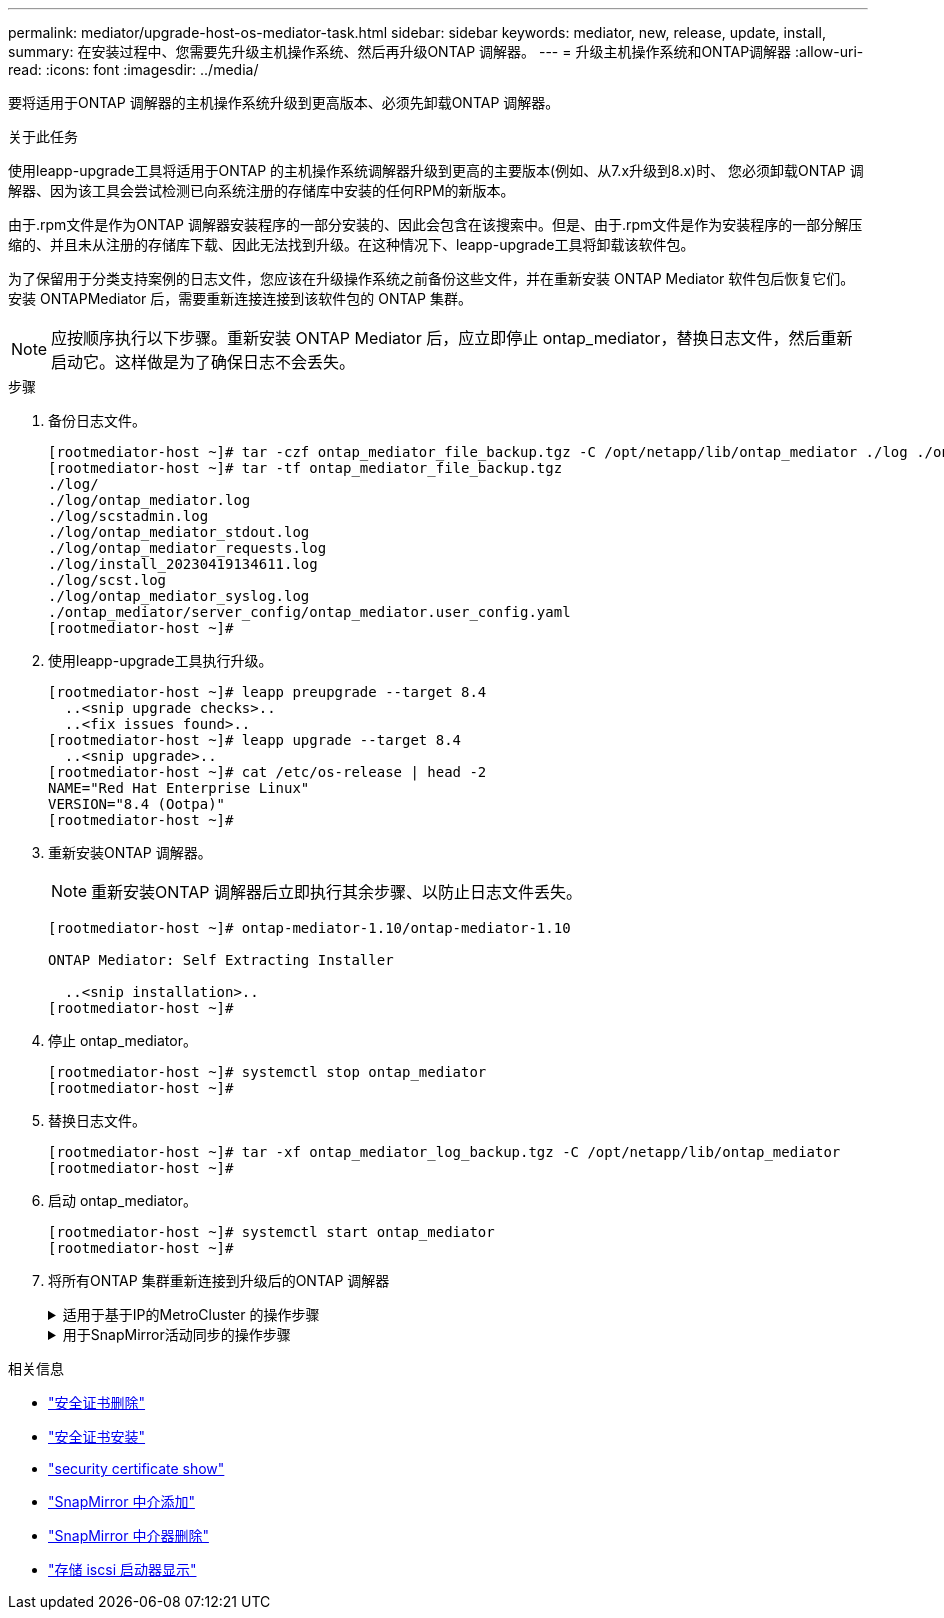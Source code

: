 ---
permalink: mediator/upgrade-host-os-mediator-task.html 
sidebar: sidebar 
keywords: mediator, new, release, update, install, 
summary: 在安装过程中、您需要先升级主机操作系统、然后再升级ONTAP 调解器。 
---
= 升级主机操作系统和ONTAP调解器
:allow-uri-read: 
:icons: font
:imagesdir: ../media/


[role="lead"]
要将适用于ONTAP 调解器的主机操作系统升级到更高版本、必须先卸载ONTAP 调解器。

.关于此任务
使用leapp-upgrade工具将适用于ONTAP 的主机操作系统调解器升级到更高的主要版本(例如、从7.x升级到8.x)时、 您必须卸载ONTAP 调解器、因为该工具会尝试检测已向系统注册的存储库中安装的任何RPM的新版本。

由于.rpm文件是作为ONTAP 调解器安装程序的一部分安装的、因此会包含在该搜索中。但是、由于.rpm文件是作为安装程序的一部分解压缩的、并且未从注册的存储库下载、因此无法找到升级。在这种情况下、leapp-upgrade工具将卸载该软件包。

为了保留用于分类支持案例的日志文件，您应该在升级操作系统之前备份这些文件，并在重新安装 ONTAP Mediator 软件包后恢复它们。安装 ONTAPMediator 后，需要重新连接连接到该软件包的 ONTAP 集群。


NOTE: 应按顺序执行以下步骤。重新安装 ONTAP Mediator 后，应立即停止 ontap_mediator，替换日志文件，然后重新启动它。这样做是为了确保日志不会丢失。

.步骤
. 备份日志文件。
+
....
[rootmediator-host ~]# tar -czf ontap_mediator_file_backup.tgz -C /opt/netapp/lib/ontap_mediator ./log ./ontap_mediator/server_config/ontap_mediator.user_config.yaml
[rootmediator-host ~]# tar -tf ontap_mediator_file_backup.tgz
./log/
./log/ontap_mediator.log
./log/scstadmin.log
./log/ontap_mediator_stdout.log
./log/ontap_mediator_requests.log
./log/install_20230419134611.log
./log/scst.log
./log/ontap_mediator_syslog.log
./ontap_mediator/server_config/ontap_mediator.user_config.yaml
[rootmediator-host ~]#
....
. 使用leapp-upgrade工具执行升级。
+
....
[rootmediator-host ~]# leapp preupgrade --target 8.4
  ..<snip upgrade checks>..
  ..<fix issues found>..
[rootmediator-host ~]# leapp upgrade --target 8.4
  ..<snip upgrade>..
[rootmediator-host ~]# cat /etc/os-release | head -2
NAME="Red Hat Enterprise Linux"
VERSION="8.4 (Ootpa)"
[rootmediator-host ~]#
....
. 重新安装ONTAP 调解器。
+

NOTE: 重新安装ONTAP 调解器后立即执行其余步骤、以防止日志文件丢失。

+
....
[rootmediator-host ~]# ontap-mediator-1.10/ontap-mediator-1.10

ONTAP Mediator: Self Extracting Installer

  ..<snip installation>..
[rootmediator-host ~]#
....
. 停止 ontap_mediator。
+
....
[rootmediator-host ~]# systemctl stop ontap_mediator
[rootmediator-host ~]#
....
. 替换日志文件。
+
....
[rootmediator-host ~]# tar -xf ontap_mediator_log_backup.tgz -C /opt/netapp/lib/ontap_mediator
[rootmediator-host ~]#
....
. 启动 ontap_mediator。
+
....
[rootmediator-host ~]# systemctl start ontap_mediator
[rootmediator-host ~]#
....
. 将所有ONTAP 集群重新连接到升级后的ONTAP 调解器
+
.适用于基于IP的MetroCluster 的操作步骤
[%collapsible]
====
....
siteA::> metrocluster configuration-settings mediator show
Mediator IP     Port    Node                    Configuration Connection
                                                Status        Status
--------------- ------- ----------------------- ------------- -----------
172.31.40.122
                31784   siteA-node2             true          false
                        siteA-node1             true          false
                        siteB-node2             true          false
                        siteB-node2             true          false
siteA::> metrocluster configuration-settings mediator remove
Removing the mediator and disabling Automatic Unplanned Switchover. It may take a few minutes to complete.
Please enter the username for the mediator: mediatoradmin
Please enter the password for the mediator:
Confirm the mediator password:
Automatic Unplanned Switchover is disabled for all nodes...
Removing mediator mailboxes...
Successfully removed the mediator.

siteA::> metrocluster configuration-settings mediator add -mediator-address 172.31.40.122
Adding the mediator and enabling Automatic Unplanned Switchover. It may take a few minutes to complete.
Please enter the username for the mediator: mediatoradmin
Please enter the password for the mediator:
Confirm the mediator password:
Successfully added the mediator.

siteA::> metrocluster configuration-settings mediator show
Mediator IP     Port    Node                    Configuration Connection
                                                Status        Status
--------------- ------- ----------------------- ------------- -----------
172.31.40.122
                31784   siteA-node2             true          true
                        siteA-node1             true          true
                        siteB-node2             true          true
                        siteB-node2             true          true
siteA::>
....
====
+
.用于SnapMirror活动同步的操作步骤
[%collapsible]
====
对于SnapMirror主动同步、如果您在/opt/NetApp目录之外安装了TLS证书、则不需要重新安装它。如果您使用的是默认生成的自签名证书、或者将自定义证书放在/opt/NetApp目录中、则应将其备份并还原。

....
peer1::> snapmirror mediator show
Mediator Address Peer Cluster     Connection Status Quorum Status
---------------- ---------------- ----------------- -------------
172.31.49.237    peer2            unreachable       true

peer1::> snapmirror mediator remove -mediator-address 172.31.49.237 -peer-cluster peer2

Info: [Job 39] 'mediator remove' job queued

peer1::> job show -id 39
                            Owning
Job ID Name                 Vserver    Node           State
------ -------------------- ---------- -------------- ----------
39     mediator remove      peer1      peer1-node1    Success
     Description: Removing entry in mediator

peer1::> security certificate show -common-name ONTAPMediatorCA
Vserver    Serial Number   Certificate Name                       Type
---------- --------------- -------------------------------------- ------------
peer1
        4A790360081F41145E14C5D7CE721DC6C210007F
                        ONTAPMediatorCA                        server-ca
    Certificate Authority: ONTAP Mediator CA
        Expiration Date: Mon Apr 17 10:27:54 2073

peer1::> security certificate delete -common-name ONTAPMediatorCA *
1 entry was deleted.

 peer1::> security certificate install -type server-ca -vserver peer1

Please enter Certificate: Press <Enter> when done
  ..<snip ONTAP Mediator CA public key>..

You should keep a copy of the CA-signed digital certificate for future reference.

The installed certificate's CA and serial number for reference:
CA: ONTAP Mediator CA
serial: 44786524464C5113D5EC966779D3002135EA4254

The certificate's generated name for reference: ONTAPMediatorCA

peer2::> security certificate delete -common-name ONTAPMediatorCA *
1 entry was deleted.

peer2::> security certificate install -type server-ca -vserver peer2

 Please enter Certificate: Press <Enter> when done
..<snip ONTAP Mediator CA public key>..


You should keep a copy of the CA-signed digital certificate for future reference.

The installed certificate's CA and serial number for reference:
CA: ONTAP Mediator CA
serial: 44786524464C5113D5EC966779D3002135EA4254

The certificate's generated name for reference: ONTAPMediatorCA

peer1::> snapmirror mediator add -mediator-address 172.31.49.237 -peer-cluster peer2 -username mediatoradmin

Notice: Enter the mediator password.

Enter the password:
Enter the password again:

Info: [Job: 43] 'mediator add' job queued

peer1::> job show -id 43
                            Owning
Job ID Name                 Vserver    Node           State
------ -------------------- ---------- -------------- ----------
43     mediator add         peer1      peer1-node2    Success
    Description: Creating a mediator entry

peer1::> snapmirror mediator show
Mediator Address Peer Cluster     Connection Status Quorum Status
---------------- ---------------- ----------------- -------------
172.31.49.237    peer2            connected         true

peer1::>

....
====


.相关信息
* link:https://docs.netapp.com/us-en/ontap-cli/security-certificate-delete.html["安全证书删除"^]
* link:https://docs.netapp.com/us-en/ontap-cli/security-certificate-install.html["安全证书安装"^]
* link:https://docs.netapp.com/us-en/ontap-cli/security-certificate-show.html["security certificate show"^]
* link:https://docs.netapp.com/us-en/ontap-cli/snapmirror-mediator-add.html["SnapMirror 中介添加"^]
* link:https://docs.netapp.com/us-en/ontap-cli/snapmirror-mediator-remove.html["SnapMirror 中介器删除"^]
* link:https://docs.netapp.com/us-en/ontap-cli/storage-iscsi-initiator-show.html["存储 iscsi 启动器显示"^]

